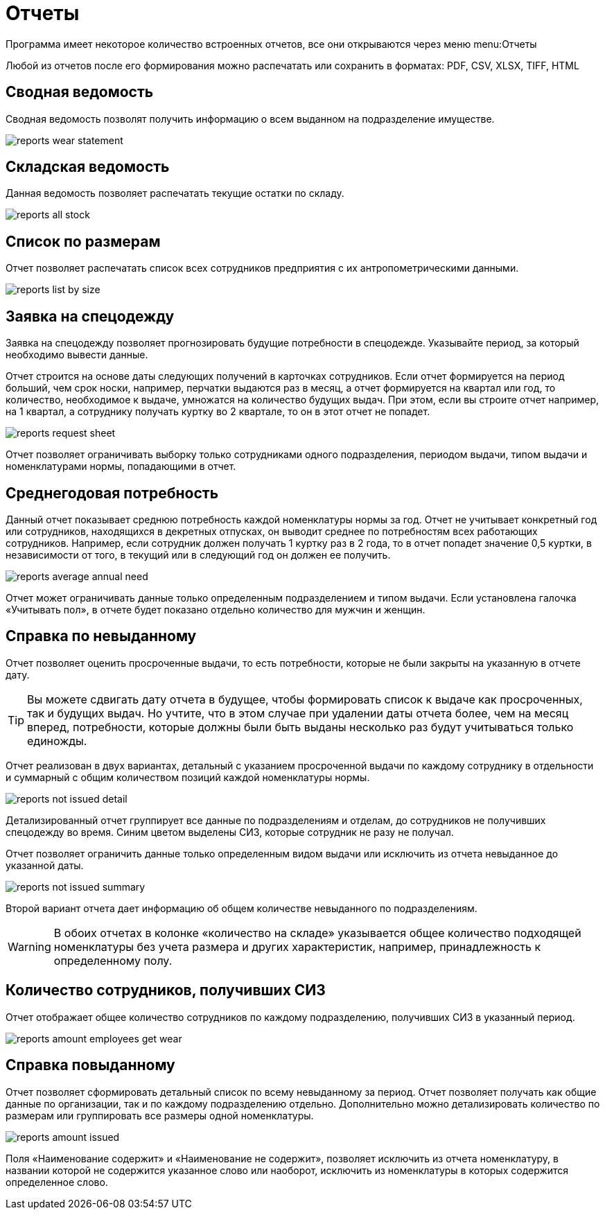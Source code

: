 = Отчеты
:experimental:

Программа имеет некоторое количество встроенных отчетов, все они открываются через меню menu:Отчеты

Любой из отчетов после его формирования можно распечатать или сохранить в форматах: PDF, CSV, XLSX, TIFF, HTML

== Сводная ведомость

Сводная ведомость позволят получить информацию о всем выданном на подразделение имуществе.

image::reports_wear-statement.png[]

== Складская ведомость

Данная ведомость позволяет распечатать текущие остатки по складу.

image::reports_all-stock.png[]

== Список по размерам

Отчет позволяет распечатать список всех сотрудников предприятия с их антропометрическими данными.

image::reports_list-by-size.png[]

[#request-sheet]
== Заявка на спецодежду

Заявка на спецодежду позволяет прогнозировать будущие потребности в спецодежде. Указывайте период, за который необходимо вывести данные. 

Отчет строится на основе даты следующих получений в карточках сотрудников. Если отчет формируется на период больший, чем срок носки, например, перчатки выдаются раз в месяц, а отчет формируется на квартал или год, то количество, необходимое к выдаче, умножатся на количество будущих выдач. При этом, если вы строите отчет например, на 1 квартал, а сотруднику получать куртку во 2 квартале, то он в этот отчет не попадет.

image::reports_request-sheet.png[]

Отчет позволяет ограничивать выборку только сотрудниками одного подразделения, периодом выдачи, типом выдачи и номенклатурами нормы, попадающими в отчет.

[#average-annual-need]
== Среднегодовая потребность

Данный отчет показывает среднюю потребность каждой номенклатуры нормы за год. Отчет не учитывает конкретный год или сотрудников, находящихся в декретных отпусках, он выводит среднее по потребностям всех работающих сотрудников. Например, если сотрудник должен получать 1 куртку раз в 2 года, то в отчет попадет значение 0,5 куртки, в независимости от того, в текущий или в следующий год он должен ее получить.

image::reports_average-annual-need.png[]

Отчет может ограничивать данные только определенным подразделением и типом выдачи. Если установлена галочка «Учитывать пол», в отчете будет показано отдельно  количество для мужчин и женщин.

== Справка по невыданному

Отчет позволяет оценить просроченные выдачи, то есть потребности, которые не были закрыты на указанную в отчете дату.

TIP: Вы можете сдвигать дату отчета в будущее, чтобы формировать список к выдаче как просроченных, так и будущих выдач. Но учтите, что в этом случае при удалении даты отчета более, чем на месяц вперед, потребности, которые должны были быть выданы несколько раз будут учитываться только единожды. 

Отчет реализован в двух вариантах, детальный с указанием просроченной выдачи по каждому сотруднику в отдельности и суммарный с общим количеством позиций каждой номенклатуры нормы.

image::reports_not-issued_detail.png[]

Детализированный отчет группирует все данные по подразделениям и отделам, до сотрудников не получивших спецодежду во время. Синим цветом выделены СИЗ, которые сотрудник не разу не получал.

Отчет позволяет ограничить данные только определенным видом выдачи или исключить из отчета невыданное до указанной даты.

image::reports_not-issued_summary.png[]

Второй вариант отчета дает информацию об общем количестве невыданного по подразделениям.

WARNING: В обоих отчетах в колонке «количество на складе» указывается общее количество подходящей номенклатуры без учета размера и других характеристик, например, принадлежность к определенному полу.

== Количество сотрудников, получивших СИЗ

Отчет отображает общее количество сотрудников по каждому подразделению, получивших СИЗ в указанный период.

image::reports_amount-employees-get-wear.png[]

== Справка повыданному

Отчет позволяет сформировать детальный список по всему невыданному за период. Отчет позволяет получать как общие данные по организации, так и по каждому подразделению отдельно. Дополнительно можно детализировать количество по размерам или группировать все размеры  одной номенклатуры.

image::reports_amount-issued.png[]

Поля «Наименование содержит» и «Наименование не содержит», позволяет исключить из отчета номенклатуру, в названии которой не содержится указанное слово или наоборот, исключить из номенклатуры в которых содержится определенное слово. 

